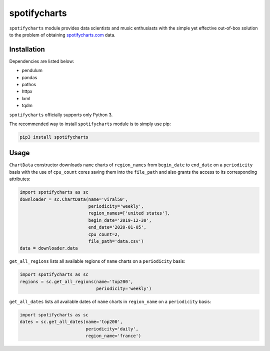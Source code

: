 spotifycharts
*************

``spotifycharts`` module provides data scientists and music enthusiasts with the simple yet effective out-of-box solution to the problem of obtaining `spotifycharts.com <https://github.com/niltonvolpato/python-progressbar>`__ data.


Installation
############

Dependencies are listed below:

- pendulum
- pandas
- pathos
- httpx
- lxml
- tqdm

``spotifycharts`` officially supports only Python 3.

The recommended way to install ``spotifycharts`` module is to simply use pip:

.. code:: sh

    pip3 install spotifycharts


Usage
#####

``ChartData`` constructor downloads ``name`` charts of ``region_names`` from ``begin_date`` to ``end_date`` on a ``periodicity`` basis with the use of ``cpu_count`` cores saving them into the ``file_path`` and also grants the access to its corresponding attributes:

.. code:: python

    import spotifycharts as sc
    downloader = sc.ChartData(name='viral50',
                              periodicity='weekly',
                              region_names=['united states'],
                              begin_date='2019-12-30',
                              end_date='2020-01-05',
                              cpu_count=2,
                              file_path='data.csv')
    data = downloader.data

``get_all_regions`` lists all available regions of ``name`` charts on a ``periodicity`` basis:

.. code:: python

    import spotifycharts as sc
    regions = sc.get_all_regions(name='top200',
                                 periodicity='weekly')

``get_all_dates`` lists all available dates of ``name`` charts in ``region_name`` on a ``periodicity`` basis:

.. code:: python

    import spotifycharts as sc
    dates = sc.get_all_dates(name='top200',
                             periodicity='daily',
                             region_name='france')
